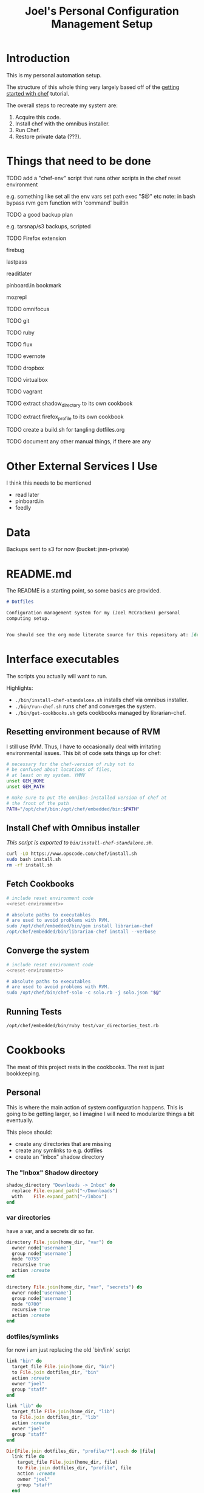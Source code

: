 #+PROPERTY: header-args :mkdirp yes
#+STARTUP: showall
#+TITLE: Joel's Personal Configuration Management Setup
* Introduction
  This is my personal automation setup.

  The structure of this whole thing very largely based off of
  the [[http://gettingstartedwithchef.com/first-steps-with-chef.html][getting started with chef]] tutorial.

  The overall steps to recreate my system are:
  1. Acquire this code.
  2. Install chef with the omnibus installer.
  3. Run Chef.
  4. Restore private data (???).
* Things that need to be done
**** TODO add a "chef-env" script that runs other scripts in the chef reset environment
     e.g. something like
     set all the env vars
     set path
     exec "$@"
     etc
     note: in bash bypass rvm gem function with 'command' builtin
**** TODO a good backup plan
     e.g. tarsnap/s3 backups, scripted
**** TODO Firefox extension
**** firebug
**** lastpass
**** readitlater
**** pinboard.in bookmark
**** mozrepl
**** TODO omnifocus
**** TODO git
**** TODO ruby
**** TODO flux
**** TODO evernote
**** TODO dropbox
**** TODO virtualbox
**** TODO vagrant
**** TODO extract shadow_directory to its own cookbook
**** TODO extract firefox_profile to its own cookbook
**** TODO create a build.sh for tangling dotfiles.org
**** TODO document any other manual things, if there are any
* Other External Services I Use
  I think this needs to be mentioned
  - read later
  - pinboard.in
  - feedly
* Data
  Backups sent to s3 for now (bucket: jnm-private)
* README.md

The README is a starting point, so some basics are provided.

#+BEGIN_SRC markdown :tangle ./README.md
  # Dotfiles

  Configuration management system for my (Joel McCracken) personal
  computing setup.


  You should see the org mode literate source for this repository at: [dotfiles.org](./dotfiles.org)
#+END_SRC
* Interface executables
  The scripts you actually will want to run.

  Highlights:

  - ~./bin/install-chef-standalone.sh~ installs chef via omnibus
    installer.
  - ~./bin/run-chef.sh~ runs chef and converges the system.
  - ~./bin/get-cookbooks.sh~ gets cookbooks managed by librarian-chef.

** Resetting environment because of RVM
  I still use RVM. Thus, I have to occasionally deal with irritating
  environmental issues. This bit of code sets things up for chef:
#+NAME: reset-environment
#+BEGIN_SRC sh
  # necessary for the chef-version of ruby not to
  # be confused about locations of files,
  # at least on my system. YMMV
  unset GEM_HOME
  unset GEM_PATH

  # make sure to put the omnibus-installed version of chef at
  # the front of the path
  PATH="/opt/chef/bin:/opt/chef/embedded/bin:$PATH"
#+END_SRC
** Install Chef with Omnibus installer
/This script is exported to ~bin/install-chef-standalone.sh~./
#+BEGIN_SRC sh :tangle ./bin/install-chef-standalone.sh :shebang "#!/bin/bash"
  curl -LO https://www.opscode.com/chef/install.sh
  sudo bash install.sh
  rm -rf install.sh
#+END_SRC
** Fetch Cookbooks
#+BEGIN_SRC sh :tangle ./bin/get-cookbooks.sh :shebang "#!/bin/bash" :noweb yes
  # include reset environment code
  <<reset-environment>>

  # absolute paths to executables
  # are used to avoid problems with RVM.
  sudo /opt/chef/embedded/bin/gem install librarian-chef
  /opt/chef/embedded/bin/librarian-chef install --verbose
#+END_SRC
** Converge the system
#+BEGIN_SRC sh :tangle ./bin/run-chef.sh :shebang "#!/bin/bash" :noweb yes
  # include reset environment code
  <<reset-environment>>

  # absolute paths to executables
  # are used to avoid problems with RVM.
  sudo /opt/chef/bin/chef-solo -c solo.rb -j solo.json "$@"
#+END_SRC
** Running Tests
#+BEGIN_SRC sh :tangle ./bin/run-tests.sh :shebang "#!/bin/bash" :noweb yes
  /opt/chef/embedded/bin/ruby test/var_directories_test.rb
#+END_SRC
* Cookbooks
  The meat of this project rests in the cookbooks.
  The rest is just bookkeeping.
** Personal
This is where the main action of system configuration happens.
This is going to be getting larger, so I
imagine I will need to modularize things a bit eventually.

This piece should:
- create any directories that are missing
- create any symlinks to e.g. dotfiles
- create an "inbox" shadow directory
*** The "Inbox" Shadow directory
#+NAME: inbox
#+BEGIN_SRC ruby
  shadow_directory "Downloads -> Inbox" do
    replace File.expand_path("~/Downloads")
    with    File.expand_path("~/Inbox")
  end

#+END_SRC

*** var directories

have a var, and a secrets dir so far.
#+NAME: var-directories
#+BEGIN_SRC ruby
  directory File.join(home_dir, "var") do
    owner node['username']
    group node['username']
    mode "0755"
    recursive true
    action :create
  end

  directory File.join(home_dir, "var", "secrets") do
    owner node['username']
    group node['username']
    mode "0700"
    recursive true
    action :create
  end
#+END_SRC
*** dotfiles/symlinks
for now i am just replacing the old `bin/link` script

#+name: dotfiles-symlinks
#+BEGIN_SRC ruby
  link "bin" do
    target_file File.join(home_dir, "bin")
    to File.join dotfiles_dir, "bin"
    action :create
    owner "joel"
    group "staff"
  end

  link "lib" do
    target_file File.join(home_dir, "lib")
    to File.join dotfiles_dir, "lib"
    action :create
    owner "joel"
    group "staff"
  end

  Dir[File.join dotfiles_dir, "profile/*"].each do |file|
    link file do
      target_file File.join(home_dir, file)
      to File.join dotfiles_dir, "profile", file
      action :create
      owner "joel"
      group "staff"
    end
  end

#+END_SRC
*** Firefox Profile
This is a piece of work I am fairly proud of. It took me a long time
to figure out how to manually create and add extensions to a firefox
profile.
**** Complete Profile
#+NAME: firefox-profile
#+BEGIN_SRC ruby :noweb yes
  expand_file = ->(name){
    ::File.expand_path ::File.join(__FILE__, "../../files/default", name)
  }

  hashed_pw = ::File.read(::File.expand_path "~/var/secrets/fx-last-pass-pw-hash").strip
  lastpass_encoded_pw = %Q{user_pref("extensions.lastpass.loginpws", "mccracken.joel%40gmail.com=#{hashed_pw}");}

  personal_firefox_profile "Personal" do
    owner node[:username]
    group "staff"

    location File.expand_path("~/var/FirefoxProfiles/Personal")

    extensions ["mozrepl-1.1.2-fx.xpi",
                "firebug-addon-1843-latest.xpi",
                "lastpass-addon-8542-latest.xpi",
                "pinboard.xpi",
                "pocket.xpi"
               ].map &expand_file

    prefs ['user_pref("extensions.mozrepl.autoStart", true);',

           #lastpass
           'user_pref("extensions.lastpass.ffhasloggedinsuccessfully", true);',
           'user_pref("extensions.lastpass.rememberPassword", true);',
           'user_pref("extensions.lastpass.rememberUsername", true);',
           lastpass_encoded_pw,
           '"user_pref("extensions.lastpass.loginusers", "mccracken.joel%40gmail.com")',
          ]

  end
#+END_SRC
**** Resource and Provider
Setting up a Firefox profile required quite a bit of hacking. I want
to extract these when I get a chance

The file ~site-cookbooks/personal/resources/firefox_profile.rb~:
#+BEGIN_SRC ruby :tangle ./site-cookbooks/personal/resources/firefox_profile.rb
  actions :install
  default_action :install

  attribute :profile_name,       :kind_of => String, :name_attribute => true
  attribute :extensions, :kind_of => Array, :default => []
  attribute :location,   :kind_of => String
  attribute :owner,      :kind_of => String
  attribute :group,      :kind_of => String
  attribute :prefs,      :kind_of => Array, :default => []

  def location_exists?
    ::File.exists? ::File.expand_path(::File.join(location, "/prefs.js"))
  end

  def extension_exists? extension
    ::File.exists? ::File.expand_path(::File.join(location, "/extensions/", extension))
  end


#+END_SRC
The file ~site-cookbooks/personal/providers/firefox_profile.rb~:
#+BEGIN_SRC ruby :tangle ./site-cookbooks/personal/providers/firefox_profile.rb
  require 'mixlib/shellout'
  require 'fileutils'
  require 'chef/util/file_edit'
  require 'rexml/document'

  include Chef::Mixin::ShellOut

  action :install do

    # manually adding extensions to a firefox profile is a very tricky
    # thing to get right. The order that these steps take place are that
    # way for a reason and probably shouldn't be messed with that much.
    # However, I fear that this will break at some point, anyway.

    unless new_resource.location_exists?
      cmd = <<-FX_CMD.strip
        #{node[:firefox_bin]} -CreateProfile "#{new_resource.profile_name} #{new_resource.location}"
      FX_CMD
      converge_by "create a new profile with: #{cmd}" do
        shell_out!(cmd, user: new_resource.owner)
      end
    end

    unless new_resource.extensions.empty?
      converge_by "add extension auto-enable permissions to profile's prefs.js" do
        insert_auto_enable_extensions_setting
      end

      new_resource.extensions.each do |extension|
        install_extension extension
      end
      open_firefox_briefly
    end

    unless new_resource.prefs.empty?
      file_edit = Chef::Util::FileEdit.new prefsjs_file
      new_resource.prefs.each do |pref|
        converge_by "ensure prefs.js contains '#{pref}'" do
          file_edit_ensure_line file_edit, pref
        end
      end
      file_edit.write_file
    end

    if new_resource.owner
      ownership = [new_resource.owner, new_resource.group].compact.join ":"

      converge_by "set profile ownership to #{ownership}" do
        cmd = <<-FX_CMD.strip
          cd #{new_resource.location}
          sudo chown -R #{ownership} *
        FX_CMD

        shell_out!(cmd, user: new_resource.owner)
      end
    end
  end

  def prefsjs_file
    "#{new_resource.location}/prefs.js"
  end


  # Firefox does some fancy work that seems important here.
  # I don't know precisely what it is, but doing this in various places
  # tends to eliciit different results.
  def open_firefox_briefly
    converge_by "briefly run firefox to have it set up the newly-created profile" do
      pipe = IO.popen [node[:firefox_bin], "-P", new_resource.profile_name]
      sleep 5
      Process.kill 9, pipe.pid
    end
  end

  def insert_auto_enable_extensions_setting
    file_edit = Chef::Util::FileEdit.new prefsjs_file

    file_edit_ensure_line file_edit, 'user_pref("extensions.autoDisableScopes", 0);'
    file_edit_ensure_line file_edit, 'user_pref("extensions.enabledScopes", 15);'

    file_edit.write_file
  end


  def file_edit_ensure_line file_edit, string
    file_edit.insert_line_if_no_match Regexp.new(Regexp.escape(string)), string
  end

  def install_extension extension
    installed_name = installed_xpi_name extension
    unless new_resource.extension_exists? installed_name
      converge_by "install extension #{extension}" do
        extension_location = "#{new_resource.location}/extensions/"
        FileUtils.mkdir_p extension_location
        FileUtils.cp extension, ::File.join(extension_location, installed_name)
      end
    end
  end

  def installed_xpi_name xpi_file
    @xpi_name_requirements ||= ->{
      chef_gem 'rubyzip'
      require 'zip'
    }.call

    XpiIdFinder.new(xpi_file).find_id
  end

  class XpiIdFinder
    def initialize xpi_file
      @xpi_file = xpi_file
    end

    def find_id
      file = Zip::File.open(@xpi_file)
      install_contents = file.read("install.rdf")

      @doc = REXML::Document.new(install_contents)

      id_node = try_to_find_id_node

      unless id_node
        raise "Could not determine id from XPI: #{@xpi_file}"
      end

      id_node.text + ".xpi"
    end

    private
    def try_to_find_id_node
      REXML::XPath.first(@doc, "/RDF/Description/em:id") ||
        REXML::XPath.first(@doc, "/RDF:RDF/RDF:Description/em:id")
    end
  end


  def whyrun_enabled?
    true
  end

#+END_SRC

*** The Combined Recipe
#+BEGIN_SRC ruby :noweb yes :tangle ./site-cookbooks/personal/recipes/default.rb
  #
  # default recipe
  #

  home_dir = Dir.home(node['username'])
  dotfiles_dir = File.expand_path(File.join(File.expand_path(__FILE__), "../../../../"))

  <<var-directories>>
  <<dotfiles-symlinks>>
  <<inbox>>
  <<firefox-profile>>

#+END_SRC

*** Misc
#+BEGIN_SRC ruby :tangle ./site-cookbooks/personal/attributes/default.rb
default['username'] = 'joel'
#+END_SRC

#+BEGIN_SRC ruby :tangle ./site-cookbooks/personal/metadata.rb
  name             'personal'
  maintainer       'YOUR_COMPANY_NAME'
  maintainer_email 'YOUR_EMAIL'
  license          'All rights reserved'
  description      'Installs/Configures personal'
  long_description IO.read(File.join(File.dirname(__FILE__), 'README.md'))
  version          '0.1.0'


  # externally depends upon shadow directory
  depends "shadow_directory"

#+END_SRC

** Shadow Directory
*** Changelog
    #+BEGIN_SRC markdown :tangle ./site-cookbooks/shadow_directory/CHANGELOG.md
      shadow_directory CHANGELOG
      ==========================

      This file is used to list changes made in each version of the shadow_directory cookbook.

      0.1.0
      -----
      - [Joel McCracken] - Initial release of shadow_directory

    #+END_SRC
*** Readme
    #+BEGIN_SRC markdown :tangle ./site-cookbooks/shadow_directory/README.md
      shadow_directory Cookbook
      =========================

      This cookbook creates a "shadow directory", which
      is a directory is actually linked to another directory.

      This is different than a simple link because it intelligently handles
      any existing files either in the "replace" or "with" directories.

      Requirements
      ------------

      Only tested on OS X, but I doubt there would be any serious issues on
      other platforms.

      Usage
      -----

      `shadow_directory` is intended to be used within another cookbook. Use
      it like so:

      ```
      shadow_directory "Downloads -> Inbox" do
        replace File.expand_path("~/Downloads")
        with    File.expand_path("~/Inbox")
      end
      ```

      Contributing
      ------------

      1. Fork the repository on Github
      2. Create a named feature branch (like `add_component_x`)
      3. Write your change
      4. Write tests for your change (if applicable)
      5. Run the tests, ensuring they all pass
      6. Submit a Pull Request using Github

      License and Authors
      -------------------
      Authors: Joel McCracken

      MIT
    #+END_SRC
*** Metadata
#+BEGIN_SRC ruby :tangle ./site-cookbooks/shadow_directory/metadata.rb
  name             'shadow_directory'
  maintainer       'Joel McCracken'
  maintainer_email 'mccracken.joel@gmail.com'
  license          'MIT'
  description      'Configures shadow_directory on a system'
  long_description IO.read(File.join(File.dirname(__FILE__), 'README.md'))
  version          '0.1.0'

#+END_SRC
*** Provider
#+BEGIN_SRC ruby :tangle ./site-cookbooks/shadow_directory/providers/default.rb
  require 'fileutils'

  MAX_ITERATIONS = 1000
  =begin
  Shadow Directory

  Replaces a directory with a link to another directory. Any contents in
  the directory to be replaced are first moved to the other directory.
  =end

  action :install do
    # create the replacement target if it does not exist
    unless current_resource.with_exists?
      converge_by "create new directory #{new_resource.with_path}" do
        ::FileUtils.mkdir_p new_resource.with_path
      end
    end


    # create replacement link if no replace currently exists
    if current_resource.replace_is_link_to_with?
      # nothing; this is the ideal case
      nil
    elsif current_resource.replace_exists?
      handle_existing_replace
    else
      create_symlink
    end
  end

  def handle_existing_replace
    current_resource.files_in_replace.each do |file|
      # does the file already exist at the destination? if so, we need
      # to come up with a unique name for the file

      if ::File.exists?(::File.join(current_resource.with_path, file))
        mv_uniquely file
      else
        converge_by "move #{file} from #{new_resource.replace_path} to #{new_resource.with_path}" do
          ::FileUtils.mv(::File.join(current_resource.replace_path, file),
                         new_resource.with_path)
        end
      end
    end

    converge_by "Remove #{new_resource.replace_path} to make way for link to #{new_resource.with_path}" do
      ::FileUtils.rm_r(current_resource.replace_path, :secure => true)
    end

    create_symlink
  end

  def create_symlink
    converge_by "create link from #{new_resource.replace_path} to #{new_resource.with_path}" do
      ::File.symlink(new_resource.with_path, new_resource.replace_path)
    end
  end

  def mv_uniquely file
    (0..MAX_ITERATIONS).each do |i|
      potential_name = "#{file}.#{i}"
      unless current_resource.file_exists_in_replace?(potential_name)
        converge_by "move #{file} (as #{potential_name}) from #{new_resource.replace_path} to #{new_resource.with_path}" do
          ::FileUtils.mv(::File.join(current_resource.replace_path, file),
                         ::File.join(new_resource.with_path, potential_name))
        end

        return nil
      end
    end
    raise TooManyIterationsCannotMoveFile.new "unable to move file #{file}, all potential file renamings already exist."
  end

  def load_current_resource
    # these would have the same attributes starting out, however we will
    # handle them differently
    @current_resource ||= new_resource.dup
  end

  def whyrun_supported?
    true
  end

  class TooManyIterationsCannotMoveFile < RuntimeError; end

#+END_SRC

*** Resource
#+BEGIN_SRC ruby :tangle ./site-cookbooks/shadow_directory/resources/default.rb
  actions :install
  default_action :install

  attribute :name,    :kind_of => String, :name_attribute => true
  attribute :replace, :kind_of => String, :required => true
  attribute :with,    :kind_of => String, :required => true

  def with_path
    ::File.expand_path(with)
  end

  def replace_path
    ::File.expand_path(replace)
  end

  def replace_exists?
    ::File.exists?(replace_path)
  end

  def with_exists?
    ::File.exists?(with_path)
  end

  def replace_empty?
    # remove both '.' and '..'
    Dir.new(replace_path).entries.reject(&method(:entry_is_meta)).count == 0
  end

  def replace_is_link_to_with?
    ::File.symlink?(replace_path) and
      ::File.readlink(replace_path) == with_path
  end

  def files_in_replace
    ::Dir.entries(::File.join replace_path).reject(&method(:entry_is_meta))
  end

  def file_exists_in_replace?(file)
    ::File.exists? ::File.join(with_path, file)
  end

  private
  def entry_is_meta entry
    entry =~ /^\.\.?$/
  end

#+END_SRC
* Librarian-Chef
** Knife Configuration
#+BEGIN_SRC ruby :tangle ./.chef/knife.rb
  site_cookbooks = File.expand_path(File.join File.dirname(__FILE__), "../", "site-cookbooks")
  cookbook_path [ site_cookbooks ]
#+END_SRC
** The Cheffile:
#+BEGIN_SRC ruby :tangle ./Cheffile
  # -*- mode: ruby -*-

  site 'http://community.opscode.com/api/v1'

  cookbook 'sprout-osx-base',
    :git => 'git://github.com/pivotal-sprout/sprout.git',
    :ref => 'mountain-lion',
    :path => 'sprout-osx-base'

  cookbook 'pivotal_workstation',
    :git => 'git://github.com/pivotal-sprout/sprout.git',
    :ref => 'mountain-lion',
    :path => 'pivotal_workstation'

  cookbook 'sprout-osx-apps',
    :git => 'git://github.com/pivotal-sprout/sprout.git',
    :ref => 'mountain-lion',
    :path => 'sprout-osx-apps'

  cookbook 'sprout-osx-settings',
    :git => 'git://github.com/pivotal-sprout/sprout.git',
    :ref => 'mountain-lion',
    :path => 'sprout-osx-settings'

  cookbook 'sprout-pivotal',
    :git => 'git://github.com/pivotal-sprout/sprout.git',
    :ref => 'mountain-lion',
    :path => 'sprout-pivotal'

  cookbook 'osx',
    :git => 'git://github.com/pivotal-sprout/sprout.git',
    :ref => 'mountain-lion',
    :path => 'osx'
#+END_SRC
* Chef Solo Support Files

In order to use Chef solo, we need two files:
- solo.rb, which provides settings for chef. For example, it
  specifies where files should be downloaded to, and where to find
  cookbooks from.

- solo.json, which provides "node attributes", which basically are
  settings for configuring the node. For example, usernames, locations
  of directories to place things, and recipes to run are all things
  that should go in solo.json

~solo.rb~ sets a convenient file cache path and sets the cookbook path
to ~cookbooks~, which is managed by Librarian Chef, and
~site-cookbooks~, which are the local cookbooks:

#+BEGIN_SRC ruby :tangle ./solo.rb
  current_dir = File.expand_path(File.dirname __FILE__)
  file_cache_path ::File.join(current_dir, "tmp", "cache")
  cookbook_path [File.join(current_dir, "cookbooks"),
                 File.join(current_dir, "site-cookbooks")]
#+END_SRC



~solo.json~ specifies the recipes that should be run.
It also specifies where the firefox binary should be found, which is
used in the ~personal~ recipe.

#+BEGIN_SRC js :tangle ./solo.json
  {
    "firefox_bin": "/Applications/Firefox.app/Contents/MacOS/firefox-bin",
    "run_list": [
      "recipe[sprout-osx-apps::emacs]",
      "recipe[sprout-osx-apps::firefox]",
      "recipe[personal]"
    ]
  }
#+END_SRC

* Tests
These should run on a system to test to see that it is the expected
state.

#+BEGIN_SRC ruby :tangle ./test/var_directories_test.rb
  require 'minitest/autorun'
  require 'minitest/pride'

  describe "directories" do
    it "has a ~/var directory" do
      assert dir_exists?("~/var")
    end
    it "has a secrets directory" do
      assert dir_exists?("~/var/secrets")
    end
    it "has a secrets directory" do
      assert dir_exists?("~/var/secrets")
    end
  end

  describe "apps" do
    it "has emacs" do
      assert dir_exists?("/Applications/Emacs.app")
    end

    it "has firefox" do
      assert dir_exists?("/Applications/Firefox.app")
    end
  end

  def dir_exists? dir
    Dir.exists? File.expand_path(dir)
  end
#+END_SRC
* Miscellaneous
** ~.gitignore~
#+BEGIN_SRC fundamental :tangle ./.gitignore
  sprout-wrap/
  cookbooks/

  .rake_test_cache

  ###
  # Ignore Chef key files and secrets
  ###
  .chef/*.pem
  .chef/encrypted_data_bag_secret

  cookbooks
  tmp
  chef-client-running.pid
#+END_SRC
* More Resources
http://gettingstartedwithchef.com/first-steps-with-chef.html
http://docs.opscode.com/install_omnibus.html
http://www.getchef.com/chef/install/
* what i just lost


    - create a new profile with: /Applications/Firefox.app/Contents/MacOS/firefox-bin -CreateProfile "Personal /Users/joel/var/FirefoxProfiles/Personal"
      cd /Users/joel/var/FirefoxProfiles/Personal; chown -R joel:staff *
    - add extension permissions to profile's prefs.jsRecipe: <Dynamically Defined Resource>
    - install extension /Users/joel/dotfiles/site-cookbooks/personal/files/default/mozrepl-1.1.2-fx.xpi
    - install extension /Users/joel/dotfiles/site-cookbooks/personal/files/default/firebug-addon-1843-latest.xpi
    - install extension /Users/joel/dotfiles/site-cookbooks/personal/files/default/lastpass-addon-8542-latest.xpi
    - install extension /Users/joel/dotfiles/site-cookbooks/personal/files/default/pinboard.xpi
    - install extension /Users/joel/dotfiles/site-cookbooks/personal/files/default/pocket.xpi
    - briefly run firefox to have it set up the newly-created profile
    - ensure prefs.js contains 'user_pref("extensions.mozrepl.autoStart", true);'
    - ensure prefs.js contains 'user_pref("extensions.lastpass.ffhasloggedinsuccessfully", true);'
    - ensure prefs.js contains 'user_pref("extensions.lastpass.rememberPassword", true);'
    - ensure prefs.js contains 'user_pref("extensions.lastpass.rememberUsername", true);'
    - ensure prefs.js contains 'user_pref("extensions.lastpass.loginpws", "mccracken.joel%40gmail.com=%2FVd09KsihutZ%2FpUoSe5L8fGdeaWope%2BYs%2BrD9FUE1bs%3D");'
    - ensure prefs.js contains 'user_pref("extensions.lastpass.loginusers", "mccracken.joel%40gmail.com")'



 67: personal_firefox_profile "Personal" do
 68:   owner node[:username]
 69:   group "staff"
 70:
 71:   location File.expand_path("~/var/FirefoxProfiles/Personal")
 72:   extensions ["mozrepl-1.1.2-fx.xpi",
 73:               "firebug-addon-1843-latest.xpi",
 74:               "lastpass-addon-8542-latest.xpi",
 75:               "pinboard.xpi",
 76:               "pocket.xpi"
 77:              ].map &expand_file
 78:
 79:   prefs ['user_pref("extensions.mozrepl.autoStart", true);',
 80:
 81:          #lastpass
 82:          'user_pref("extensions.lastpass.ffhasloggedinsuccessfully", true);',
 83:          'user_pref("extensions.lastpass.rememberPassword", true);',
 84:          'user_pref("extensions.lastpass.rememberUsername", true);',
 85:          %Q{user_pref("extensions.lastpass.loginpws", "mccracken.joel%40gmail.com=#{ENV['LASTP
ASSPWHASH']}");},
 86:          '"user_pref("extensions.lastpass.loginusers", "mccracken.joel%40gmail.com")',
 87:         ]
 88: end
 89:
